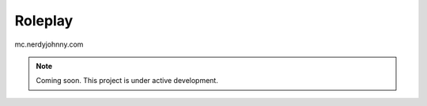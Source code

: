 Roleplay
=====

mc.nerdyjohnny.com

.. note:: Coming soon. This project is under active development. 
